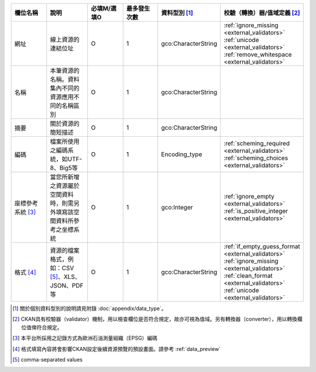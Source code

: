 .. list-table::
   :widths: 14 14 14 14 14 14
   :header-rows: 1

   * - 欄位名稱
     - 說明
     - 必填M/選填O
     - 最多發生次數
     - 資料型別 [#]_
     - 校驗（轉換）器/值域定義 [#]_

   * - 網址
     - 線上資源的連結位址
     - O
     - 1
     - gco:CharacterString
     - :ref:`ignore_missing <external_validators>` :ref:`unicode <external_validators>` :ref:`remove_whitespace <external_validators>`

   * - 名稱
     - 本筆資源的名稱。資料集內不同的資源應用不同的名稱區別
     - O
     - 1
     - gco:CharacterString
     -

   * - 摘要
     - 關於資源的簡短描述
     - O
     - 1
     - gco:CharacterString
     -

   * - 編碼
     - 檔案所使用之編碼系統，如UTF-8、Big5等
     - O
     - 1
     - Encoding_type
     - :ref:`scheming_required <external_validators>` :ref:`scheming_choices <external_validators>`

   * - 座標參考系統 [#]_
     - 當您所新增之資源屬於空間資料時，則需另外填寫該空間資料所參考之坐標系統
     - O
     - 1
     - gco:Integer
     - :ref:`ignore_empty <external_validators>` :ref:`is_positive_integer <external_validators>`

   * - 格式 [#]_
     - 資源的檔案格式，例如：CSV [#]_、XLS、JSON、PDF等
     - O
     - 1
     - gco:CharacterString
     - :ref:`if_empty_guess_format <external_validators>` :ref:`ignore_missing <external_validators>` :ref:`clean_format <external_validators>` :ref:`unicode <external_validators>`

.. [#] 關於個別資料型別的說明請見附錄 :doc:`appendix/data_type`。
.. [#] CKAN具有校驗器（validator）機制，用以檢查欄位是否符合規定，故亦可視為值域。另有轉換器（converter），用以轉換欄位值俾符合規定。
.. [#] 本平台所採用之記錄方式為歐洲石油測量組織（EPSG）編碼
.. [#] 格式填寫內容將會影響CKAN設定後續資源預覽的預設畫面。請參考 :ref:`data_preview`
.. [#] comma-separated values
